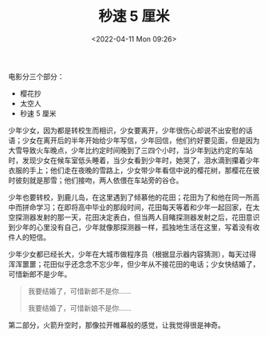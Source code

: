#+TITLE: 秒速 5 厘米
#+DATE: <2022-04-11 Mon 09:26>
#+TAGS[]: 电影

电影分三个部分：

- 樱花抄
- 太空人
- 秒速 5 厘米

少年少女，因为都是转校生而相识，少女要离开，少年很伤心却说不出安慰的话语；少女在离开后的半年开始给少年写信，少年回信，他们约好要见面，但是因为大雪导致火车晚点，少年比约定时间晚到了三四个小时，当少年到达约定的车站时，发现少女在候车室低头睡着，当少女看到少年时，她哭了，泪水滴到攥着少年衣服的手上；他们走在夜晚的雪路上，少女带少年看信中说的樱花树，那樱花在彼时彼刻就是那雪；他们接吻，两人依偎在车站旁的谷仓。

少年也要转校，到鹿儿岛，在这里遇到了倾慕他的花田；花田为了和他在同一所高中而拼命学习；在即将高中毕业的那段时间，花田每天等着和少年一起回家，在太空探测器发射的那一天，花田决定表白，但当两人目睹探测器发射之后，花田意识到少年的心里没有自己，少年就像那探测器一样，孤独地生活在这里，写着没有收件人的短信。

少年少女都已经长大，少年在大城市做程序员（根据显示器内容猜测），每天过得浑浑噩噩；花田似乎还念念不忘少年，但少年从不接花田的电话；少女快结婚了，可惜新郎不是少年。

#+begin_quote
我要结婚了，可惜新郎不是你......

我要结婚了，可惜新娘不是你......
#+end_quote

第二部分，火箭升空时，那像拉开帷幕般的感觉，让我觉得很是神奇。
